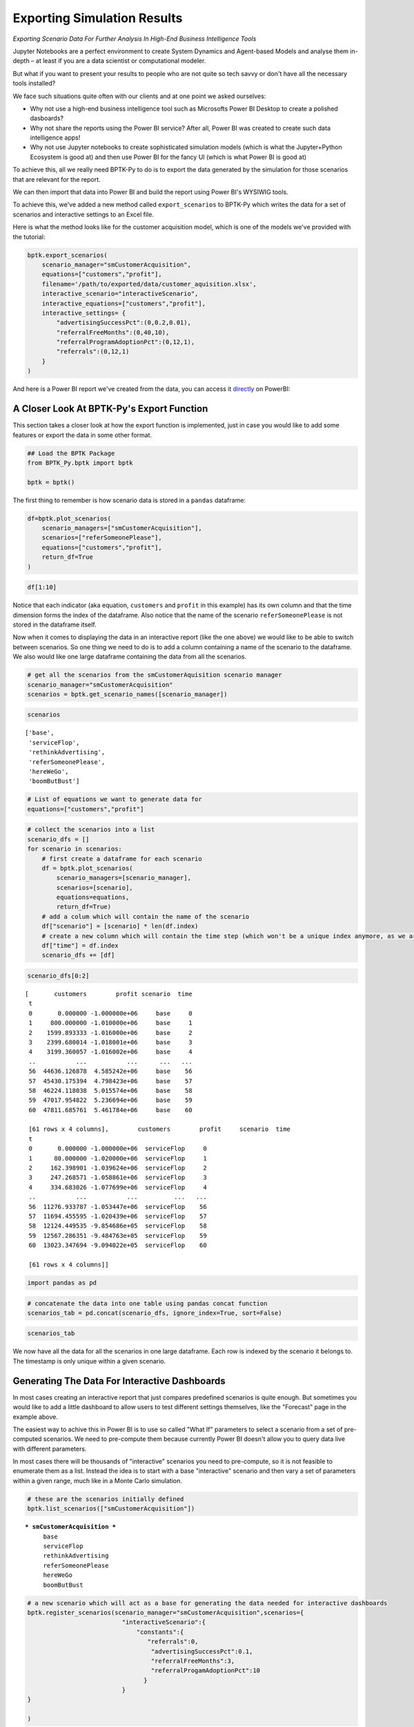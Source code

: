 
Exporting Simulation Results
============================

*Exporting Scenario Data For Further Analysis In High-End Business Intelligence Tools*

Jupyter Notebooks are a perfect environment to create System Dynamics
and Agent-based Models and analyse them in-depth – at least if you are a
data scientist or computational modeler.

But what if you want to present your results to people who are not quite
so tech savvy or don't have all the necessary tools installed?

We face such situations quite often with our clients and at one point we
asked ourselves:

-  Why not use a high-end business intelligence tool such as Microsofts
   Power BI Desktop to create a polished dasboards?
-  Why not share the reports using the Power BI service? After all,
   Power BI was created to create such data intelligence apps!
-  Why not use Jupyter notebooks to create sophisticated simulation
   models (which is what the Jupyter+Python Ecosystem is good at) and
   then use Power BI for the fancy UI (which is what Power BI is good
   at)

To achieve this, all we really need BPTK-Py to do is to export the data
generated by the simulation for those scenarios that are relevant for
the report.

We can then import that data into Power BI and build the report using
Power BI's WYSIWIG tools.

To achieve this, we've added a new method called ``export_scenarios`` to
BPTK-Py which writes the data for a set of scenarios and interactive
settings to an Excel file.

Here is what the method looks like for the customer acquisition model,
which is one of the models we've provided with the tutorial:

.. code:: python

    bptk.export_scenarios(
        scenario_manager="smCustomerAcquisition",
        equations=["customers","profit"],
        filename='/path/to/exported/data/customer_aquisition.xlsx',
        interactive_scenario="interactiveScenario",
        interactive_equations=["customers","profit"],
        interactive_settings= {
            "advertisingSuccessPct":(0,0.2,0.01),
            "referralFreeMonths":(0,40,10),
            "referralProgramAdoptionPct":(0,12,1),
            "referrals":(0,12,1)
        }
    ) 

And here is a Power BI report we've created from the data, you can
access it
`directly <https://app.powerbi.com/view?r=eyJrIjoiNDFlMTA2ZGItYmFkOC00Mjg3LTljODYtYzRkYzY2YmFmM2E4IiwidCI6ImZjNWRmZDc1LTQ1NzktNGQ3MC05YTE3LTk0MmQ0OWMwMTc2ZiIsImMiOjl9>`__
on PowerBI:

.. raw:: html


            <iframe
                width="700"
                height="450"
                src="https://app.powerbi.com/view?r=eyJrIjoiNDFlMTA2ZGItYmFkOC00Mjg3LTljODYtYzRkYzY2YmFmM2E4IiwidCI6ImZjNWRmZDc1LTQ1NzktNGQ3MC05YTE3LTk0MmQ0OWMwMTc2ZiIsImMiOjl9"
                frameborder="0"
                allowfullscreen
            ></iframe>
            



A Closer Look At BPTK-Py's Export Function
------------------------------------------

This section takes a closer look at how the export function is
implemented, just in case you would like to add some features or export
the data in some other format.

.. code:: ipython3

    ## Load the BPTK Package
    from BPTK_Py.bptk import bptk 
    
    bptk = bptk()

The first thing to remember is how scenario data is stored in a
``pandas`` dataframe:

.. code:: ipython3

    df=bptk.plot_scenarios(
        scenario_managers=["smCustomerAcquisition"],
        scenarios=["referSomeonePlease"],
        equations=["customers","profit"],
        return_df=True
    )

.. code:: ipython3

    df[1:10]




.. raw:: html

    <div>
    <style scoped>
        .dataframe tbody tr th:only-of-type {
            vertical-align: middle;
        }
    
        .dataframe tbody tr th {
            vertical-align: top;
        }
    
        .dataframe thead th {
            text-align: right;
        }
    </style>
    <table border="1" class="dataframe">
      <thead>
        <tr style="text-align: right;">
          <th></th>
          <th>customers</th>
          <th>profit</th>
        </tr>
        <tr>
          <th>t</th>
          <th></th>
          <th></th>
        </tr>
      </thead>
      <tbody>
        <tr>
          <th>1</th>
          <td>800.000000</td>
          <td>-1.020000e+06</td>
        </tr>
        <tr>
          <th>2</th>
          <td>1623.890133</td>
          <td>-1.036240e+06</td>
        </tr>
        <tr>
          <th>3</th>
          <td>2472.377134</td>
          <td>-1.048608e+06</td>
        </tr>
        <tr>
          <th>4</th>
          <td>3346.188234</td>
          <td>-1.056987e+06</td>
        </tr>
        <tr>
          <th>5</th>
          <td>4246.071738</td>
          <td>-1.061259e+06</td>
        </tr>
        <tr>
          <th>6</th>
          <td>5172.797601</td>
          <td>-1.061302e+06</td>
        </tr>
        <tr>
          <th>7</th>
          <td>6127.158034</td>
          <td>-1.056989e+06</td>
        </tr>
        <tr>
          <th>8</th>
          <td>7109.968110</td>
          <td>-1.048189e+06</td>
        </tr>
        <tr>
          <th>9</th>
          <td>8122.066399</td>
          <td>-1.034770e+06</td>
        </tr>
      </tbody>
    </table>
    </div>



Notice that each indicator (aka equation, ``customers`` and ``profit``
in this example) has its own column and that the time dimension forms
the index of the dataframe. Also notice that the name of the scenario
``referSomeonePlease`` is not stored in the dataframe itself.

Now when it comes to displaying the data in an interactive report (like
the one above) we would like to be able to switch between scenarios. So
one thing we need to do is to add a column containing a name of the
scenario to the dataframe. We also would like one large dataframe
containing the data from all the scenarios.

.. code:: ipython3

    # get all the scenarios from the smCustomerAquisition scenario manager
    scenario_manager="smCustomerAcquisition"
    scenarios = bptk.get_scenario_names([scenario_manager])

.. code:: ipython3

    scenarios




.. parsed-literal::

    ['base',
     'serviceFlop',
     'rethinkAdvertising',
     'referSomeonePlease',
     'hereWeGo',
     'boomButBust']



.. code:: ipython3

    # List of equations we want to generate data for
    equations=["customers","profit"]

.. code:: ipython3

    # collect the scenarios into a list
    scenario_dfs = []
    for scenario in scenarios:
        # first create a dataframe for each scenario
        df = bptk.plot_scenarios(
            scenario_managers=[scenario_manager],
            scenarios=[scenario],
            equations=equations,
            return_df=True)
        # add a colum which will contain the name of the scenario
        df["scenario"] = [scenario] * len(df.index)
        # create a new column which will contain the time step (which won't be a unique index anymore, as we are concatenating many scenarios)
        df["time"] = df.index
        scenario_dfs += [df]

.. code:: ipython3

    scenario_dfs[0:2]




.. parsed-literal::

    [       customers        profit scenario  time
     t                                            
     0       0.000000 -1.000000e+06     base     0
     1     800.000000 -1.010000e+06     base     1
     2    1599.893333 -1.016000e+06     base     2
     3    2399.680014 -1.018001e+06     base     3
     4    3199.360057 -1.016002e+06     base     4
     ..           ...           ...      ...   ...
     56  44636.126878  4.585242e+06     base    56
     57  45430.175394  4.798423e+06     base    57
     58  46224.118038  5.015574e+06     base    58
     59  47017.954822  5.236694e+06     base    59
     60  47811.685761  5.461784e+06     base    60
     
     [61 rows x 4 columns],        customers        profit     scenario  time
     t                                                
     0       0.000000 -1.000000e+06  serviceFlop     0
     1      80.000000 -1.020000e+06  serviceFlop     1
     2     162.398901 -1.039624e+06  serviceFlop     2
     3     247.268571 -1.058861e+06  serviceFlop     3
     4     334.683026 -1.077699e+06  serviceFlop     4
     ..           ...           ...          ...   ...
     56  11276.933787 -1.053447e+06  serviceFlop    56
     57  11694.455595 -1.020439e+06  serviceFlop    57
     58  12124.449535 -9.854686e+05  serviceFlop    58
     59  12567.286351 -9.484763e+05  serviceFlop    59
     60  13023.347694 -9.094022e+05  serviceFlop    60
     
     [61 rows x 4 columns]]



.. code:: ipython3

    import pandas as pd

.. code:: ipython3

    # concatenate the data into one table using pandas concat function
    scenarios_tab = pd.concat(scenario_dfs, ignore_index=True, sort=False)

.. code:: ipython3

    scenarios_tab




.. raw:: html

    <div>
    <style scoped>
        .dataframe tbody tr th:only-of-type {
            vertical-align: middle;
        }
    
        .dataframe tbody tr th {
            vertical-align: top;
        }
    
        .dataframe thead th {
            text-align: right;
        }
    </style>
    <table border="1" class="dataframe">
      <thead>
        <tr style="text-align: right;">
          <th></th>
          <th>customers</th>
          <th>profit</th>
          <th>scenario</th>
          <th>time</th>
        </tr>
      </thead>
      <tbody>
        <tr>
          <th>0</th>
          <td>0.000000e+00</td>
          <td>-1.000000e+06</td>
          <td>base</td>
          <td>0</td>
        </tr>
        <tr>
          <th>1</th>
          <td>8.000000e+02</td>
          <td>-1.010000e+06</td>
          <td>base</td>
          <td>1</td>
        </tr>
        <tr>
          <th>2</th>
          <td>1.599893e+03</td>
          <td>-1.016000e+06</td>
          <td>base</td>
          <td>2</td>
        </tr>
        <tr>
          <th>3</th>
          <td>2.399680e+03</td>
          <td>-1.018001e+06</td>
          <td>base</td>
          <td>3</td>
        </tr>
        <tr>
          <th>4</th>
          <td>3.199360e+03</td>
          <td>-1.016002e+06</td>
          <td>base</td>
          <td>4</td>
        </tr>
        <tr>
          <th>5</th>
          <td>3.998933e+03</td>
          <td>-1.010005e+06</td>
          <td>base</td>
          <td>5</td>
        </tr>
        <tr>
          <th>6</th>
          <td>4.798400e+03</td>
          <td>-1.000011e+06</td>
          <td>base</td>
          <td>6</td>
        </tr>
        <tr>
          <th>7</th>
          <td>5.597760e+03</td>
          <td>-9.860187e+05</td>
          <td>base</td>
          <td>7</td>
        </tr>
        <tr>
          <th>8</th>
          <td>6.397014e+03</td>
          <td>-9.680299e+05</td>
          <td>base</td>
          <td>8</td>
        </tr>
        <tr>
          <th>9</th>
          <td>7.196161e+03</td>
          <td>-9.460448e+05</td>
          <td>base</td>
          <td>9</td>
        </tr>
        <tr>
          <th>10</th>
          <td>7.995202e+03</td>
          <td>-9.200640e+05</td>
          <td>base</td>
          <td>10</td>
        </tr>
        <tr>
          <th>11</th>
          <td>8.794136e+03</td>
          <td>-8.900880e+05</td>
          <td>base</td>
          <td>11</td>
        </tr>
        <tr>
          <th>12</th>
          <td>9.592963e+03</td>
          <td>-8.561173e+05</td>
          <td>base</td>
          <td>12</td>
        </tr>
        <tr>
          <th>13</th>
          <td>1.039168e+04</td>
          <td>-8.181525e+05</td>
          <td>base</td>
          <td>13</td>
        </tr>
        <tr>
          <th>14</th>
          <td>1.119030e+04</td>
          <td>-7.761941e+05</td>
          <td>base</td>
          <td>14</td>
        </tr>
        <tr>
          <th>15</th>
          <td>1.198881e+04</td>
          <td>-7.302426e+05</td>
          <td>base</td>
          <td>15</td>
        </tr>
        <tr>
          <th>16</th>
          <td>1.278721e+04</td>
          <td>-6.802985e+05</td>
          <td>base</td>
          <td>16</td>
        </tr>
        <tr>
          <th>17</th>
          <td>1.358550e+04</td>
          <td>-6.263625e+05</td>
          <td>base</td>
          <td>17</td>
        </tr>
        <tr>
          <th>18</th>
          <td>1.438369e+04</td>
          <td>-5.684350e+05</td>
          <td>base</td>
          <td>18</td>
        </tr>
        <tr>
          <th>19</th>
          <td>1.518177e+04</td>
          <td>-5.065165e+05</td>
          <td>base</td>
          <td>19</td>
        </tr>
        <tr>
          <th>20</th>
          <td>1.597975e+04</td>
          <td>-4.406077e+05</td>
          <td>base</td>
          <td>20</td>
        </tr>
        <tr>
          <th>21</th>
          <td>1.677762e+04</td>
          <td>-3.707089e+05</td>
          <td>base</td>
          <td>21</td>
        </tr>
        <tr>
          <th>22</th>
          <td>1.757538e+04</td>
          <td>-2.968208e+05</td>
          <td>base</td>
          <td>22</td>
        </tr>
        <tr>
          <th>23</th>
          <td>1.837304e+04</td>
          <td>-2.189439e+05</td>
          <td>base</td>
          <td>23</td>
        </tr>
        <tr>
          <th>24</th>
          <td>1.917059e+04</td>
          <td>-1.370787e+05</td>
          <td>base</td>
          <td>24</td>
        </tr>
        <tr>
          <th>25</th>
          <td>1.996803e+04</td>
          <td>-5.122577e+04</td>
          <td>base</td>
          <td>25</td>
        </tr>
        <tr>
          <th>26</th>
          <td>2.076537e+04</td>
          <td>3.861440e+04</td>
          <td>base</td>
          <td>26</td>
        </tr>
        <tr>
          <th>27</th>
          <td>2.156260e+04</td>
          <td>1.324412e+05</td>
          <td>base</td>
          <td>27</td>
        </tr>
        <tr>
          <th>28</th>
          <td>2.235973e+04</td>
          <td>2.302543e+05</td>
          <td>base</td>
          <td>28</td>
        </tr>
        <tr>
          <th>29</th>
          <td>2.315675e+04</td>
          <td>3.320529e+05</td>
          <td>base</td>
          <td>29</td>
        </tr>
        <tr>
          <th>...</th>
          <td>...</td>
          <td>...</td>
          <td>...</td>
          <td>...</td>
        </tr>
        <tr>
          <th>336</th>
          <td>3.982866e+06</td>
          <td>-1.789605e+07</td>
          <td>boomButBust</td>
          <td>31</td>
        </tr>
        <tr>
          <th>337</th>
          <td>4.384834e+06</td>
          <td>-1.005268e+07</td>
          <td>boomButBust</td>
          <td>32</td>
        </tr>
        <tr>
          <th>338</th>
          <td>4.739161e+06</td>
          <td>1.228133e+06</td>
          <td>boomButBust</td>
          <td>33</td>
        </tr>
        <tr>
          <th>339</th>
          <td>5.038095e+06</td>
          <td>1.594096e+07</td>
          <td>boomButBust</td>
          <td>34</td>
        </tr>
        <tr>
          <th>340</th>
          <td>5.280532e+06</td>
          <td>3.384218e+07</td>
          <td>boomButBust</td>
          <td>35</td>
        </tr>
        <tr>
          <th>341</th>
          <td>5.470586e+06</td>
          <td>5.452607e+07</td>
          <td>boomButBust</td>
          <td>36</td>
        </tr>
        <tr>
          <th>342</th>
          <td>5.615467e+06</td>
          <td>7.751470e+07</td>
          <td>boomButBust</td>
          <td>37</td>
        </tr>
        <tr>
          <th>343</th>
          <td>5.723485e+06</td>
          <td>1.023330e+08</td>
          <td>boomButBust</td>
          <td>38</td>
        </tr>
        <tr>
          <th>344</th>
          <td>5.802653e+06</td>
          <td>1.285565e+08</td>
          <td>boomButBust</td>
          <td>39</td>
        </tr>
        <tr>
          <th>345</th>
          <td>5.859936e+06</td>
          <td>1.558321e+08</td>
          <td>boomButBust</td>
          <td>40</td>
        </tr>
        <tr>
          <th>346</th>
          <td>5.900993e+06</td>
          <td>1.838806e+08</td>
          <td>boomButBust</td>
          <td>41</td>
        </tr>
        <tr>
          <th>347</th>
          <td>5.930218e+06</td>
          <td>2.124892e+08</td>
          <td>boomButBust</td>
          <td>42</td>
        </tr>
        <tr>
          <th>348</th>
          <td>5.950919e+06</td>
          <td>2.414996e+08</td>
          <td>boomButBust</td>
          <td>43</td>
        </tr>
        <tr>
          <th>349</th>
          <td>5.965529e+06</td>
          <td>2.707961e+08</td>
          <td>boomButBust</td>
          <td>44</td>
        </tr>
        <tr>
          <th>350</th>
          <td>5.975816e+06</td>
          <td>3.002952e+08</td>
          <td>boomButBust</td>
          <td>45</td>
        </tr>
        <tr>
          <th>351</th>
          <td>5.983045e+06</td>
          <td>3.299375e+08</td>
          <td>boomButBust</td>
          <td>46</td>
        </tr>
        <tr>
          <th>352</th>
          <td>5.988119e+06</td>
          <td>3.596806e+08</td>
          <td>boomButBust</td>
          <td>47</td>
        </tr>
        <tr>
          <th>353</th>
          <td>5.991678e+06</td>
          <td>3.894945e+08</td>
          <td>boomButBust</td>
          <td>48</td>
        </tr>
        <tr>
          <th>354</th>
          <td>5.994172e+06</td>
          <td>4.193581e+08</td>
          <td>boomButBust</td>
          <td>49</td>
        </tr>
        <tr>
          <th>355</th>
          <td>5.995920e+06</td>
          <td>4.492565e+08</td>
          <td>boomButBust</td>
          <td>50</td>
        </tr>
        <tr>
          <th>356</th>
          <td>5.997143e+06</td>
          <td>4.791794e+08</td>
          <td>boomButBust</td>
          <td>51</td>
        </tr>
        <tr>
          <th>357</th>
          <td>5.998000e+06</td>
          <td>5.091195e+08</td>
          <td>boomButBust</td>
          <td>52</td>
        </tr>
        <tr>
          <th>358</th>
          <td>5.998600e+06</td>
          <td>5.390715e+08</td>
          <td>boomButBust</td>
          <td>53</td>
        </tr>
        <tr>
          <th>359</th>
          <td>5.999020e+06</td>
          <td>5.690319e+08</td>
          <td>boomButBust</td>
          <td>54</td>
        </tr>
        <tr>
          <th>360</th>
          <td>5.999314e+06</td>
          <td>5.989982e+08</td>
          <td>boomButBust</td>
          <td>55</td>
        </tr>
        <tr>
          <th>361</th>
          <td>5.999520e+06</td>
          <td>6.289686e+08</td>
          <td>boomButBust</td>
          <td>56</td>
        </tr>
        <tr>
          <th>362</th>
          <td>5.999664e+06</td>
          <td>6.589419e+08</td>
          <td>boomButBust</td>
          <td>57</td>
        </tr>
        <tr>
          <th>363</th>
          <td>5.999765e+06</td>
          <td>6.889172e+08</td>
          <td>boomButBust</td>
          <td>58</td>
        </tr>
        <tr>
          <th>364</th>
          <td>5.999835e+06</td>
          <td>7.188939e+08</td>
          <td>boomButBust</td>
          <td>59</td>
        </tr>
        <tr>
          <th>365</th>
          <td>5.999885e+06</td>
          <td>7.488716e+08</td>
          <td>boomButBust</td>
          <td>60</td>
        </tr>
      </tbody>
    </table>
    <p>366 rows × 4 columns</p>
    </div>



We now have all the data for all the scenarios in one large dataframe.
Each row is indexed by the scenario it belongs to. The timestamp is only
unique within a given scenario.

Generating The Data For Interactive Dashboards
----------------------------------------------

In most cases creating an interactive report that just compares
predefined scenarios is quite enough. But sometimes you would like to
add a little dashboard to allow users to test different settings
themselves, like the "Forecast" page in the example above.

The easiest way to achive this in Power BI is to use so called "What If"
parameters to select a scenario from a set of pre-computed scenarios. We
need to pre-compute them because currently Power BI doesn't allow you to
query data live with different parameters.

In most cases there will be thousands of "interactive" scenarios you
need to pre-compute, so it is not feasible to enumerate them as a list.
Instead the idea is to start with a base "interactive" scenario and then
vary a set of parameters within a given range, much like in a Monte
Carlo simulation.

.. code:: ipython3

    # these are the scenarios initially defined
    bptk.list_scenarios(["smCustomerAcquisition"])


.. parsed-literal::

    
    *** smCustomerAcquisition ***
    	 base
    	 serviceFlop
    	 rethinkAdvertising
    	 referSomeonePlease
    	 hereWeGo
    	 boomButBust


.. code:: ipython3

    # a new scenario which will act as a base for generating the data needed for interactive dashboards
    bptk.register_scenarios(scenario_manager="smCustomerAcquisition",scenarios={
                              "interactiveScenario":{
                                  "constants":{
                                     "referrals":0,
                                      "advertisingSuccessPct":0.1,
                                      "referralFreeMonths":3,
                                      "referralProgamAdoptionPct":10
                                    }
                              }
    }
                        
    )

Another call to ``list_scenarios`` shows that the interactive scenario
has now been added:

.. code:: ipython3

    bptk.list_scenarios(["smCustomerAcquisition"])


.. parsed-literal::

    
    *** smCustomerAcquisition ***
    	 base
    	 serviceFlop
    	 rethinkAdvertising
    	 referSomeonePlease
    	 hereWeGo
    	 boomButBust
    	 interactiveScenario


Now that we have a scenario, we need to define the "What if" parameters:

.. code:: ipython3

    # for each parameter we define the range of settings - e.g. referrals ranges from 0 to twelve, with a step of one: 1,2, 3... 12.
    # advertisingSuccessPct ranges from 0 to 0.2, with a steop of 0.01: 0, 0.01, 0.02,....
    interactive_settings= {
        "advertisingSuccessPct":(0,0.2,0.01),
        "referralFreeMonths":(0,40,10),
        "referralProgramAdoptionPct":(0,12,1),
        "referrals":(0,12,1)
    }

Now we need to pre-compute all possible combinations, which is quite a
few for the ranges defined above:

.. code:: ipython3

    import numpy as np # will use the arange function to create ranges with fractional steps
    len(np.arange(0,0.2,0.01))*len(np.arange(0,40,10))*len(np.arange(0,12,1))*len(np.arange(0,12,1))




.. parsed-literal::

    11520



.. code:: ipython3

    import itertools # will use the product function to iterate through all possible combinations
    
    # generate all combinations of the settings
    dimensions = [interactive_settings[key] for key in interactive_settings]
    #now generate all possible settings
    settings = list(itertools.product(*tuple(itertools.starmap(np.arange, dimensions))))

The last line of code uses some advanved functional programming to
generates all possible combinations of the interactive parameters ...
let's take a look at what it does using just two interactive parameters:

.. code:: ipython3

    list(itertools.product(*tuple(itertools.starmap(np.arange,[(1,4,1),(4,7,1)]))))




.. parsed-literal::

    [(1, 4), (1, 5), (1, 6), (2, 4), (2, 5), (2, 6), (3, 4), (3, 5), (3, 6)]



.. code:: ipython3

    len(settings)




.. parsed-literal::

    11520



.. code:: ipython3

    # IMPORTANT: this code takes quite some time to run (ca. 4min on my machine)
    # a variable to store the dataframes
    interactive_dfs = []
    interactive_scenario="interactiveScenario"
    interactive_equations=["customers","profit"]
    scenario = bptk.get_scenario(scenario_manager, interactive_scenario)
    # now apply the settings to the scenario
    for setting in settings:
        for setting_index, key in enumerate(interactive_settings):
            scenario.set_property_value(key, setting[setting_index])
        bptk.reset_simulation_model(
                scenario_manager=scenario_manager,
                scenario=interactive_scenario
        )
        df = bptk.plot_scenarios(
            scenario_managers=[scenario_manager],
            scenarios=[interactive_scenario],
            equations=interactive_equations,
            return_df=True
        )
        # add columns for the settings
        for setting_index, key in enumerate(interactive_settings):
            df[key] = [setting[setting_index]] * len(df.index)
        # explicitly set a time column
        df["time"] = df.index
        interactive_dfs += [df]
    # concatenate the interactive scenarios
    interactive_tab = pd.concat(interactive_dfs, ignore_index=True, sort=False)

.. code:: ipython3

    len(interactive_tab)




.. parsed-literal::

    702720



.. code:: ipython3

    11520*61 # number of scenarios * number of timesteps




.. parsed-literal::

    702720



Writing The Dataframes To An Excel File
---------------------------------------

Now that we have the dataframes containg the data, we can write them to
an Excel file using Pandas ``ExcelWriter`` function. Note that this
relies on the ``xlsxwriter`` package:

.. code:: ipython3

    import xlsxwriter
    #filename="/path/to/your/file/"
    with pd.ExcelWriter(filename) as writer:
        scenarios_tab.to_excel(writer, sheet_name="scenarios")
        interactive_tab.to_excel(writer, sheet_name="interactive")

Calling The Export Function Directly
------------------------------------

Here is how you would call the ``export_scenarios`` function directly –
it you don't pass a filename it returns a dictionary containing the
dataframes for both the scenarios and the interactive dashboard.

    Important: With the given parameters the export function generates
    over 11.000 interactive scenarios amounting to around 30MB of data.
    On my machine (a Macbook Pro with 16MB of RAM) the function takes
    just under four minutes to complete.

.. code:: ipython3

    %%time

    ## save the file in the current working directory
    import os
    filename= os.path.join(os.getcwd(),"customer_acquisition.xlsx")

    ## Load the BPTK Package
    bptk.export_scenarios(
        scenario_manager="smCustomerAcquisition",
        equations=["customers","profit"],
        filename=filename,
        interactive_scenario="interactiveScenario",
        interactive_equations=["customers","profit"],
        interactive_settings= {
            "advertisingSuccessPct":(0,0.2,0.01),
            "referralFreeMonths":(0,40,10),
            "referralProgramAdoptionPct":(0,12,1),
            "referrals":(0,12,1)
        }
    )

